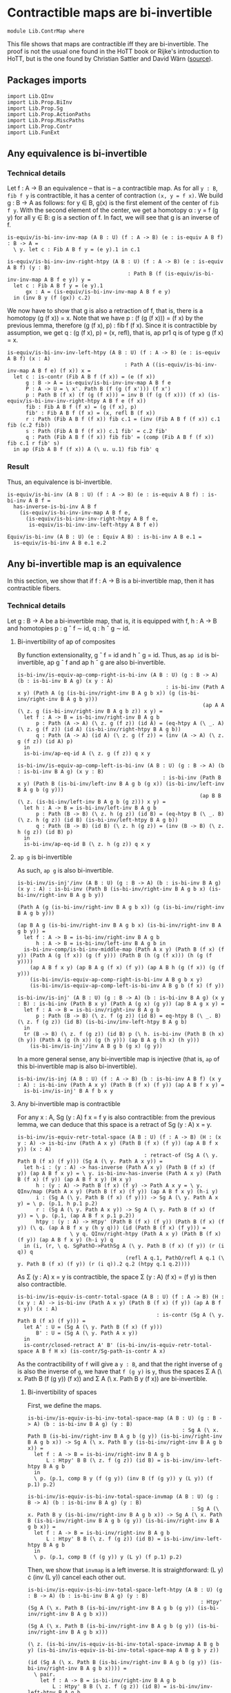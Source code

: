 #+NAME: ContrMap
#+AUTHOR: Johann Rosain

* Contractible maps are bi-invertible

  #+begin_src ctt
  module Lib.ContrMap where
  #+end_src

This file shows that maps are contractible iff they are bi-invertible. The proof is not the usual one found in the HoTT book or Rijke's introduction to HoTT, but is the one found by Christian Sattler and David Wärn ([[https://github.com/sattlerc/hott-reading-course/blob/master/exams/practice/exam.pdf][source]]).

** Packages imports

   #+begin_src ctt
  import Lib.QInv
  import Lib.Prop.BiInv
  import Lib.Prop.Sg  
  import Lib.Prop.ActionPaths
  import Lib.Prop.MiscPaths
  import Lib.Prop.Contr
  import Lib.FunExt
   #+end_src

** Any equivalence is bi-invertible

*** Technical details
Let f : A \to B an equivalence -- that is -- a contractible map. As for all =y : B=, =fib f y= is contractible, it has a center of contraction =(x, y = f x)=. We build g : B \to A as follows: for y \in B, g(x) is the first element of the center of =fib f y=. With the second element of the center, we get a homotopy \alpha : y = f (g y) for all y \in B: g is a section of f. In fact, we will see that g is an inverse of f.
#+begin_src ctt
  is-equiv/is-bi-inv-inv-map (A B : U) (f : A -> B) (e : is-equiv A B f) : B -> A =
    \ y. let c : Fib A B f y = (e y).1 in c.1

  is-equiv/is-bi-inv-inv-right-htpy (A B : U) (f : A -> B) (e : is-equiv A B f) (y : B)
                                         : Path B (f (is-equiv/is-bi-inv-inv-map A B f e y)) y =
    let c : Fib A B f y = (e y).1
        gx : A = (is-equiv/is-bi-inv-inv-map A B f e y)
    in (inv B y (f (gx)) c.2)
#+end_src

We now have to show that g is also a retraction of f, that is, there is a homotopy (g (f x)) = x. Note that we have p : (f (g (f x))) = (f x) by the previous lemma, therefore (g (f x), p) : fib f (f x). Since it is contractible by assumption, we get q : (g (f x), p) = (x, refl), that is, ap pr1 q is of type g (f x) = x.
#+begin_src ctt
  is-equiv/is-bi-inv-inv-left-htpy (A B : U) (f : A -> B) (e : is-equiv A B f) (x : A)
                                        : Path A ((is-equiv/is-bi-inv-inv-map A B f e) (f x)) x =
    let c : is-contr (Fib A B f (f x)) = (e (f x))
        g : B -> A = is-equiv/is-bi-inv-inv-map A B f e
        P : A -> U = \ x'. Path B (f (g (f x'))) (f x')
        p : Path B (f x) (f (g (f x))) = inv B (f (g (f x))) (f x) (is-equiv/is-bi-inv-inv-right-htpy A B f e (f x))
        fib : Fib A B f (f x) = (g (f x), p)
        fib' : Fib A B f (f x) = (x, refl B (f x))
        r : Path (Fib A B f (f x)) fib c.1 = (inv (Fib A B f (f x)) c.1 fib (c.2 fib))
        s : Path (Fib A B f (f x)) c.1 fib' = c.2 fib'
        q : Path (Fib A B f (f x)) fib fib' = (comp (Fib A B f (f x)) fib c.1 r fib' s)
    in ap (Fib A B f (f x)) A (\ u. u.1) fib fib' q
#+end_src

*** Result
Thus, an equivalence is bi-invertible.
#+begin_src ctt
  is-equiv/is-bi-inv (A B : U) (f : A -> B) (e : is-equiv A B f) : is-bi-inv A B f =
    has-inverse-is-bi-inv A B f
      (is-equiv/is-bi-inv-inv-map A B f e,
        (is-equiv/is-bi-inv-inv-right-htpy A B f e,
         is-equiv/is-bi-inv-inv-left-htpy A B f e))

  Equiv/is-bi-inv (A B : U) (e : Equiv A B) : is-bi-inv A B e.1 =
    is-equiv/is-bi-inv A B e.1 e.2
#+end_src

** Any bi-invertible map is an equivalence
In this section, we show that if f : A \to B is a bi-invertible map, then it has contractible fibers.

*** Technical details
Let g : B \to A be a bi-invertible map, that is, it is equipped with f, h : A \to B and homotopies p : g \circ f \sim id, q : h \circ g \sim id.
**** Bi-invertibility of ap of composites
By function extensionality, g \circ f = id and h \circ g = id. Thus, as =ap id= is bi-invertible, ap g \circ f and ap h \circ g are also bi-invertible.
#+begin_src ctt
  is-bi-inv/is-equiv-ap-comp-right-is-bi-inv (A B : U) (g : B -> A) (b : is-bi-inv B A g) (x y : A)
                                                  : is-bi-inv (Path A x y) (Path A (g (is-bi-inv/right-inv B A g b x)) (g (is-bi-inv/right-inv B A g b y)))
                                                              (ap A A (\ z. g (is-bi-inv/right-inv B A g b z)) x y) =
    let f : A -> B = is-bi-inv/right-inv B A g b
        p : Path (A -> A) (\ z. g (f z)) (id A) = (eq-htpy A (\ _. A) (\ z. g (f z)) (id A) (is-bi-inv/right-htpy B A g b))
        q : Path (A -> A) (id A) (\ z. g (f z)) = (inv (A -> A) (\ z. g (f z)) (id A) p)
    in
    is-bi-inv/ap-eq-id A (\ z. g (f z)) q x y

  is-bi-inv/is-equiv-ap-comp-left-is-bi-inv (A B : U) (g : B -> A) (b : is-bi-inv B A g) (x y : B)
                                                 : is-bi-inv (Path B x y) (Path B (is-bi-inv/left-inv B A g b (g x)) (is-bi-inv/left-inv B A g b (g y)))
                                                             (ap B B (\ z. (is-bi-inv/left-inv B A g b (g z))) x y) =
    let h : A -> B = is-bi-inv/left-inv B A g b
        p : Path (B -> B) (\ z. h (g z)) (id B) = (eq-htpy B (\ _. B) (\ z. h (g z)) (id B) (is-bi-inv/left-htpy B A g b))
        q : Path (B -> B) (id B) (\ z. h (g z)) = (inv (B -> B) (\ z. h (g z)) (id B) p)
    in
    is-bi-inv/ap-eq-id B (\ z. h (g z)) q x y
#+end_src

**** =ap g= is bi-invertible
As such, =ap g= is also bi-invertible. 
#+begin_src ctt
  is-bi-inv/is-inj'/inv (A B : U) (g : B -> A) (b : is-bi-inv B A g) (x y : A) : is-bi-inv (Path B (is-bi-inv/right-inv B A g b x) (is-bi-inv/right-inv B A g b y))
                                                                                          (Path A (g (is-bi-inv/right-inv B A g b x)) (g (is-bi-inv/right-inv B A g b y)))
                                                                                          (ap B A g (is-bi-inv/right-inv B A g b x) (is-bi-inv/right-inv B A g b y)) =
    let f : A -> B = is-bi-inv/right-inv B A g b
        h : A -> B = is-bi-inv/left-inv B A g b in
    is-bi-inv-comp/is-bi-inv-middle-map (Path A x y) (Path B (f x) (f y)) (Path A (g (f x)) (g (f y))) (Path B (h (g (f x))) (h (g (f y))))
      (ap A B f x y) (ap B A g (f x) (f y)) (ap A B h (g (f x)) (g (f y)))
      (is-bi-inv/is-equiv-ap-comp-right-is-bi-inv A B g b x y)
      (is-bi-inv/is-equiv-ap-comp-left-is-bi-inv A B g b (f x) (f y))

  is-bi-inv/is-inj' (A B : U) (g : B -> A) (b : is-bi-inv B A g) (x y : B) : is-bi-inv (Path B x y) (Path A (g x) (g y)) (ap B A g x y) =
    let f : A -> B = is-bi-inv/right-inv B A g b 
        p : Path (B -> B) (\ z. f (g z)) (id B) = eq-htpy B (\ _. B) (\ z. f (g z)) (id B) (is-bi-inv/inv-left-htpy B A g b)
    in
    tr (B -> B) (\ z. f (g z)) (id B) p (\ h. is-bi-inv (Path B (h x) (h y)) (Path A (g (h x)) (g (h y))) (ap B A g (h x) (h y)))
      (is-bi-inv/is-inj'/inv A B g b (g x) (g y))
#+end_src
In a more general sense, any bi-invertible map is injective (that is, =ap= of this bi-invertible map is also bi-invertible).
#+begin_src ctt
  is-bi-inv/is-inj (A B : U) (f : A -> B) (b : is-bi-inv A B f) (x y : A) : is-bi-inv (Path A x y) (Path B (f x) (f y)) (ap A B f x y) =
    is-bi-inv/is-inj' B A f b x y
#+end_src

**** Any bi-invertible map is contractible
For any x : A, Sg (y : A) f x = f y is also contractible: from the previous lemma, we can deduce that this space is a retract of Sg (y : A) x = y.
#+begin_src ctt
  is-bi-inv/is-equiv-retr-total-space (A B : U) (f : A -> B) (H : (x y : A) -> is-bi-inv (Path A x y) (Path B (f x) (f y)) (ap A B f x y)) (x : A)
                                           : retract-of (Sg A (\ y. Path B (f x) (f y))) (Sg A (\ y. Path A x y)) =
    let h-i : (y : A) -> has-inverse (Path A x y) (Path B (f x) (f y)) (ap A B f x y) = \ y. is-bi-inv-has-inverse (Path A x y) (Path B (f x) (f y)) (ap A B f x y) (H x y)
        h : (y : A) -> Path B (f x) (f y) -> Path A x y = \ y. QInv/map (Path A x y) (Path B (f x) (f y)) (ap A B f x y) (h-i y)
        i : (Sg A (\ y. Path B (f x) (f y))) -> Sg A (\ y. Path A x y) = \ p. (p.1, h p.1 p.2)
        r : (Sg A (\ y. Path A x y)) -> Sg A (\ y. Path B (f x) (f y)) = \ p. (p.1, (ap A B f x p.1 p.2))
        htpy : (y : A) -> Htpy' (Path B (f x) (f y)) (Path B (f x) (f y)) (\ q. (ap A B f x y (h y q))) (id (Path B (f x) (f y))) =
                   \ y q. QInv/right-htpy (Path A x y) (Path B (f x) (f y)) (ap A B f x y) (h-i y) q
    in (i, (r, \ q. SgPathO->PathSg A (\ y. Path B (f x) (f y)) (r (i q)) q
                                     (refl A q.1, PathO/refl A q.1 (\ y. Path B (f x) (f y)) (r (i q)).2 q.2 (htpy q.1 q.2))))
#+end_src
As \Sigma (y : A) x = y is contractible, the space \Sigma (y : A) (f x) = (f y) is then also contractible.
#+begin_src ctt
  is-bi-inv/is-equiv-is-contr-total-space (A B : U) (f : A -> B) (H : (x y : A) -> is-bi-inv (Path A x y) (Path B (f x) (f y)) (ap A B f x y)) (x : A)
                                               : is-contr (Sg A (\ y. Path B (f x) (f y))) =
    let A' : U = (Sg A (\ y. Path B (f x) (f y)))
        B' : U = (Sg A (\ y. Path A x y))
    in
    is-contr/closed-retract A' B' (is-bi-inv/is-equiv-retr-total-space A B f H x) (is-contr/Sg-path-is-contr A x)
#+end_src
As the contractibility of =f= will give a =y : B=, and that the right inverse of =g= is also the inverse of =g=, we have that =f (g y)= is =y=, thus the spaces \Sigma A (\ x. Path B (f (g y)) (f x)) and \Sigma A (\ x. Path B y (f x)) are bi-invertible. 

***** Bi-invertibility of spaces
First, we define the maps.
#+begin_src ctt
  is-bi-inv/is-equiv-is-bi-inv-total-space-map (A B : U) (g : B -> A) (b : is-bi-inv B A g) (y : B)
                                                    : Sg A (\ x. Path B (is-bi-inv/right-inv B A g b (g y)) (is-bi-inv/right-inv B A g b x)) -> Sg A (\ x. Path B y (is-bi-inv/right-inv B A g b x)) =
    let f : A -> B = is-bi-inv/right-inv B A g b
        L : Htpy' B B (\ z. f (g z)) (id B) = is-bi-inv/inv-left-htpy B A g b
    in
    \ p. (p.1, comp B y (f (g y)) (inv B (f (g y)) y (L y)) (f p.1) p.2)

  is-bi-inv/is-equiv-is-bi-inv-total-space-invmap (A B : U) (g : B -> A) (b : is-bi-inv B A g) (y : B)
                                                       : Sg A (\ x. Path B y (is-bi-inv/right-inv B A g b x)) -> Sg A (\ x. Path B (is-bi-inv/right-inv B A g b (g y)) (is-bi-inv/right-inv B A g b x)) =
    let f : A -> B = is-bi-inv/right-inv B A g b
        L : Htpy' B B (\ z. f (g z)) (id B) = is-bi-inv/inv-left-htpy B A g b
    in
    \ p. (p.1, comp B (f (g y)) y (L y) (f p.1) p.2)
#+end_src
Then, we show that =invmap= is a left inverse. It is straightforward: (L y) \cdot (inv (L y)) cancel each other out.
#+begin_src ctt
  is-bi-inv/is-equiv-is-bi-inv-total-space-left-htpy (A B : U) (g : B -> A) (b : is-bi-inv B A g) (y : B)
                                                          : Htpy' (Sg A (\ x. Path B (is-bi-inv/right-inv B A g b (g y)) (is-bi-inv/right-inv B A g b x)))
                                                                  (Sg A (\ x. Path B (is-bi-inv/right-inv B A g b (g y)) (is-bi-inv/right-inv B A g b x)))
                                                                  (\ z. (is-bi-inv/is-equiv-is-bi-inv-total-space-invmap A B g b y) (is-bi-inv/is-equiv-is-bi-inv-total-space-map A B g b y z))
                                                                  (id (Sg A (\ x. Path B (is-bi-inv/right-inv B A g b (g y)) (is-bi-inv/right-inv B A g b x)))) =
    \ pair.
      let f : A -> B = is-bi-inv/right-inv B A g b
          L : Htpy' B B (\ z. f (g z)) (id B) = is-bi-inv/inv-left-htpy B A g b
          h : Sg A (\ x. Path B (f (g y)) (f x)) -> Sg A (\ x. Path B y (f x)) = is-bi-inv/is-equiv-is-bi-inv-total-space-map A B g b y                   
          i : Sg A (\ x. Path B y (f x)) -> Sg A (\ x. Path B (f (g y)) (f x)) = is-bi-inv/is-equiv-is-bi-inv-total-space-invmap A B g b y
          x : A = pair.1
          p : Path B (f (g y)) (f x) = pair.2
          q : Path (Path B (f (g y)) (f x)) (i (h pair)).2 p
                   = comp-n (Path B (f (g y)) (f x)) three-Nat (i (h pair)).2
                                                               (comp B (f (g y)) (f (g y)) (comp B (f (g y)) y (L y) (f (g y)) (inv B (f (g y)) y (L y))) (f x) p)
                                                               (comp/assoc' B (f (g y)) y (L y) (f (g y)) (inv B (f (g y)) y (L y)) (f x) p)
                                                               (comp B (f (g y)) (f (g y)) (refl B (f (g y))) (f x) p)
                                                               (ap (Path B (f (g y)) (f (g y))) (Path B (f (g y)) (f x)) (\ r. comp B (f (g y)) (f (g y)) r (f x) p)
                                                                   (comp B (f (g y)) y (L y) (f (g y)) (inv B (f (g y)) y (L y))) (refl B (f (g y)))
                                                                   (comp/inv-r B (f (g y)) y (L y)))
                                                               p (comp/ident-l B (f (g y)) (f x) p)
      in SgPathO->PathSg A (\ z. Path B (f (g y)) (f z)) (i (h pair)) (x, p) (refl A x, PathO/refl A x (\ z. Path B (f (g y)) (f z)) (i (h pair)).2 p q)
#+end_src
And we also show that it is a right inverse.
#+begin_src ctt
  is-bi-inv/is-equiv-is-bi-inv-total-space-right-htpy (A B : U) (g : B -> A) (b : is-bi-inv B A g) (y : B)
                                                           : Htpy' (Sg A (\ x. Path B y (is-bi-inv/right-inv B A g b x)))
                                                                   (Sg A (\ x. Path B y (is-bi-inv/right-inv B A g b x)))
                                                                   (\ z. (is-bi-inv/is-equiv-is-bi-inv-total-space-map A B g b y) (is-bi-inv/is-equiv-is-bi-inv-total-space-invmap A B g b y z))
                                                                   (id (Sg A (\ x. Path B y (is-bi-inv/right-inv B A g b x)))) =
    \ pair.
      let f : A -> B = is-bi-inv/right-inv B A g b
          L : Htpy' B B (\ z. f (g z)) (id B) = is-bi-inv/inv-left-htpy B A g b
          h : Sg A (\ x. Path B (f (g y)) (f x)) -> Sg A (\ x. Path B y (f x)) = is-bi-inv/is-equiv-is-bi-inv-total-space-map A B g b y                   
          i : Sg A (\ x. Path B y (f x)) -> Sg A (\ x. Path B (f (g y)) (f x)) = is-bi-inv/is-equiv-is-bi-inv-total-space-invmap A B g b y
          x : A = pair.1
          p : Path B y (f x) = pair.2
          q : Path (Path B y (f x)) (h (i pair)).2 p
                   = comp-n (Path B y (f x)) three-Nat (h (i pair)).2
                                                       (comp B y y (comp B y (f (g y)) (inv B (f (g y)) y (L y)) y (L y)) (f x) p)
                                                       (comp/assoc' B y (f (g y)) (inv B (f (g y)) y (L y)) y (L y) (f x) p)
                                                       (comp B y y (refl B y) (f x) p)
                                                       (ap (Path B y y) (Path B y (f x)) (\ r. comp B y y r (f x) p)
                                                           (comp B y (f (g y)) (inv B (f (g y)) y (L y)) y (L y)) (refl B y)
                                                           (comp/inv-l B (f (g y)) y (L y)))
                                                       p (comp/ident-l B y (f x) p)
      in SgPathO->PathSg A (\ z. Path B y (f z)) (h (i pair)) (x, p) (refl A x, PathO/refl A x (\ z. Path B y (f z)) (h (i pair)).2 p q)
#+end_src
Thus, these maps are inverse to each other, i.e., the spaces are bi-invertible.
#+begin_src ctt
  is-bi-inv/is-equiv-is-bi-inv-total-space (A B : U) (g : B -> A) (b : is-bi-inv B A g) (y : B)
                                                : is-bi-inv (Fib A B (is-bi-inv/right-inv B A g b) (is-bi-inv/right-inv B A g b (g y)))
                                                            (Fib A B (is-bi-inv/right-inv B A g b) y)
                                                            (is-bi-inv/is-equiv-is-bi-inv-total-space-map A B g b y) =
    ((is-bi-inv/is-equiv-is-bi-inv-total-space-invmap A B g b y, is-bi-inv/is-equiv-is-bi-inv-total-space-right-htpy A B g b y),
     (is-bi-inv/is-equiv-is-bi-inv-total-space-invmap A B g b y, is-bi-inv/is-equiv-is-bi-inv-total-space-left-htpy A B g b y))

  is-bi-inv/is-equiv-is-bi-inv-total-space' (A B : U) (g : B -> A) (b : is-bi-inv B A g) (y : B)
                                                 : is-bi-inv (Fib A B (is-bi-inv/right-inv B A g b) y)
                                                             (Fib A B (is-bi-inv/right-inv B A g b) (is-bi-inv/right-inv B A g b (g y)))
                                                             (is-bi-inv/is-equiv-is-bi-inv-total-space-invmap A B g b y) =
    ((is-bi-inv/is-equiv-is-bi-inv-total-space-map A B g b y, is-bi-inv/is-equiv-is-bi-inv-total-space-left-htpy A B g b y),
     (is-bi-inv/is-equiv-is-bi-inv-total-space-map A B g b y, is-bi-inv/is-equiv-is-bi-inv-total-space-right-htpy A B g b y))
#+end_src

***** =f= is contractible.

That is, the map =f= is contractible: any =y : B= corresponds to a unique =x : A=.
#+begin_src ctt
  is-bi-inv/is-equiv-is-bi-inv-ap (A B : U) (f : A -> B) (b : is-bi-inv A B f) (H : (x y : A) -> is-bi-inv (Path A x y) (Path B (f x) (f y)) (ap A B f x y))
                                       : is-equiv A B f =
    let g : B -> A = is-bi-inv/inv-map A B f b
        b' : is-bi-inv B A g = ((f, is-bi-inv/inv-left-htpy A B f b), (f, is-bi-inv/inv-right-htpy A B f b))
    in
    \ y. is-bi-inv/is-contr-is-bi-inv (Fib A B f y) (Fib A B f (f (g y)))
                                     (is-bi-inv/is-equiv-is-bi-inv-total-space-invmap A B g b' y)
                                     (is-bi-inv/is-equiv-is-bi-inv-total-space' A B g b' y)
                                     (is-bi-inv/is-equiv-is-contr-total-space A B f H (g y))
#+end_src

*** Bi-invertibility implies equivalence
Thus, if f : A \to B is a bi-invertible map, it is also an equivalence.
    #+begin_src ctt
  is-bi-inv/is-equiv (A B : U) (f : A -> B) (b : is-bi-inv A B f) : is-equiv A B f =
    is-bi-inv/is-equiv-is-bi-inv-ap A B f b (is-bi-inv/is-inj A B f b)

  is-bi-inv/Equiv (A B : U) (f : A -> B) (b : is-bi-inv A B f) : Equiv A B =
    (f, is-bi-inv/is-equiv A B f b)
    #+end_src

*** Inverse implies equivalence
    #+begin_src ctt
  has-inverse/is-equiv (A B : U) (f : A -> B) (i : has-inverse A B f) : is-equiv A B f =
    is-bi-inv/is-equiv A B f (has-inverse-is-bi-inv A B f i)

  has-inverse/Equiv (A B : U) (f : A -> B) (i : has-inverse A B f) : Equiv A B =
    is-bi-inv/Equiv A B f (has-inverse-is-bi-inv A B f i)
    #+end_src

** Any equivalence is injective

   #+begin_src ctt
  Equiv/is-inj (A B : U) (f : A -> B) (e : is-equiv A B f) (x y : A) : is-equiv (Path A x y) (Path B (f x) (f y)) (ap A B f x y) =
    is-bi-inv/is-equiv (Path A x y) (Path B (f x) (f y)) (ap A B f x y)
      (is-bi-inv/is-inj A B f (is-equiv/is-bi-inv A B f e) x y)
   #+end_src

** FunExt principle
=htpy-eq= is a family of equivalences.
#+begin_src ctt
  htpy-eq/is-equiv (A : U) (B : A -> U) (f g : (x : A) -> B x) : is-equiv (Path ((x : A) -> B x) f g) (Htpy A B f g) (htpy-eq A B f g) =
    has-inverse/is-equiv (Path ((x : A) -> B x) f g) (Htpy A B f g) (htpy-eq A B f g) (htpy-eq/has-inverse A B f g)
#+end_src
Same for =eq-htpy=.
#+begin_src ctt
  eq-htpy/is-equiv (A : U) (B : A -> U) (f g : (x : A) -> B x) : is-equiv (Htpy A B f g) (Path ((x : A) -> B x) f g) (eq-htpy A B f g) =
    has-inverse/is-equiv (Htpy A B f g) (Path ((x : A) -> B x) f g) (eq-htpy A B f g) (eq-htpy/has-inverse A B f g)
#+end_src

#+RESULTS:
: Typecheck has succeeded.
